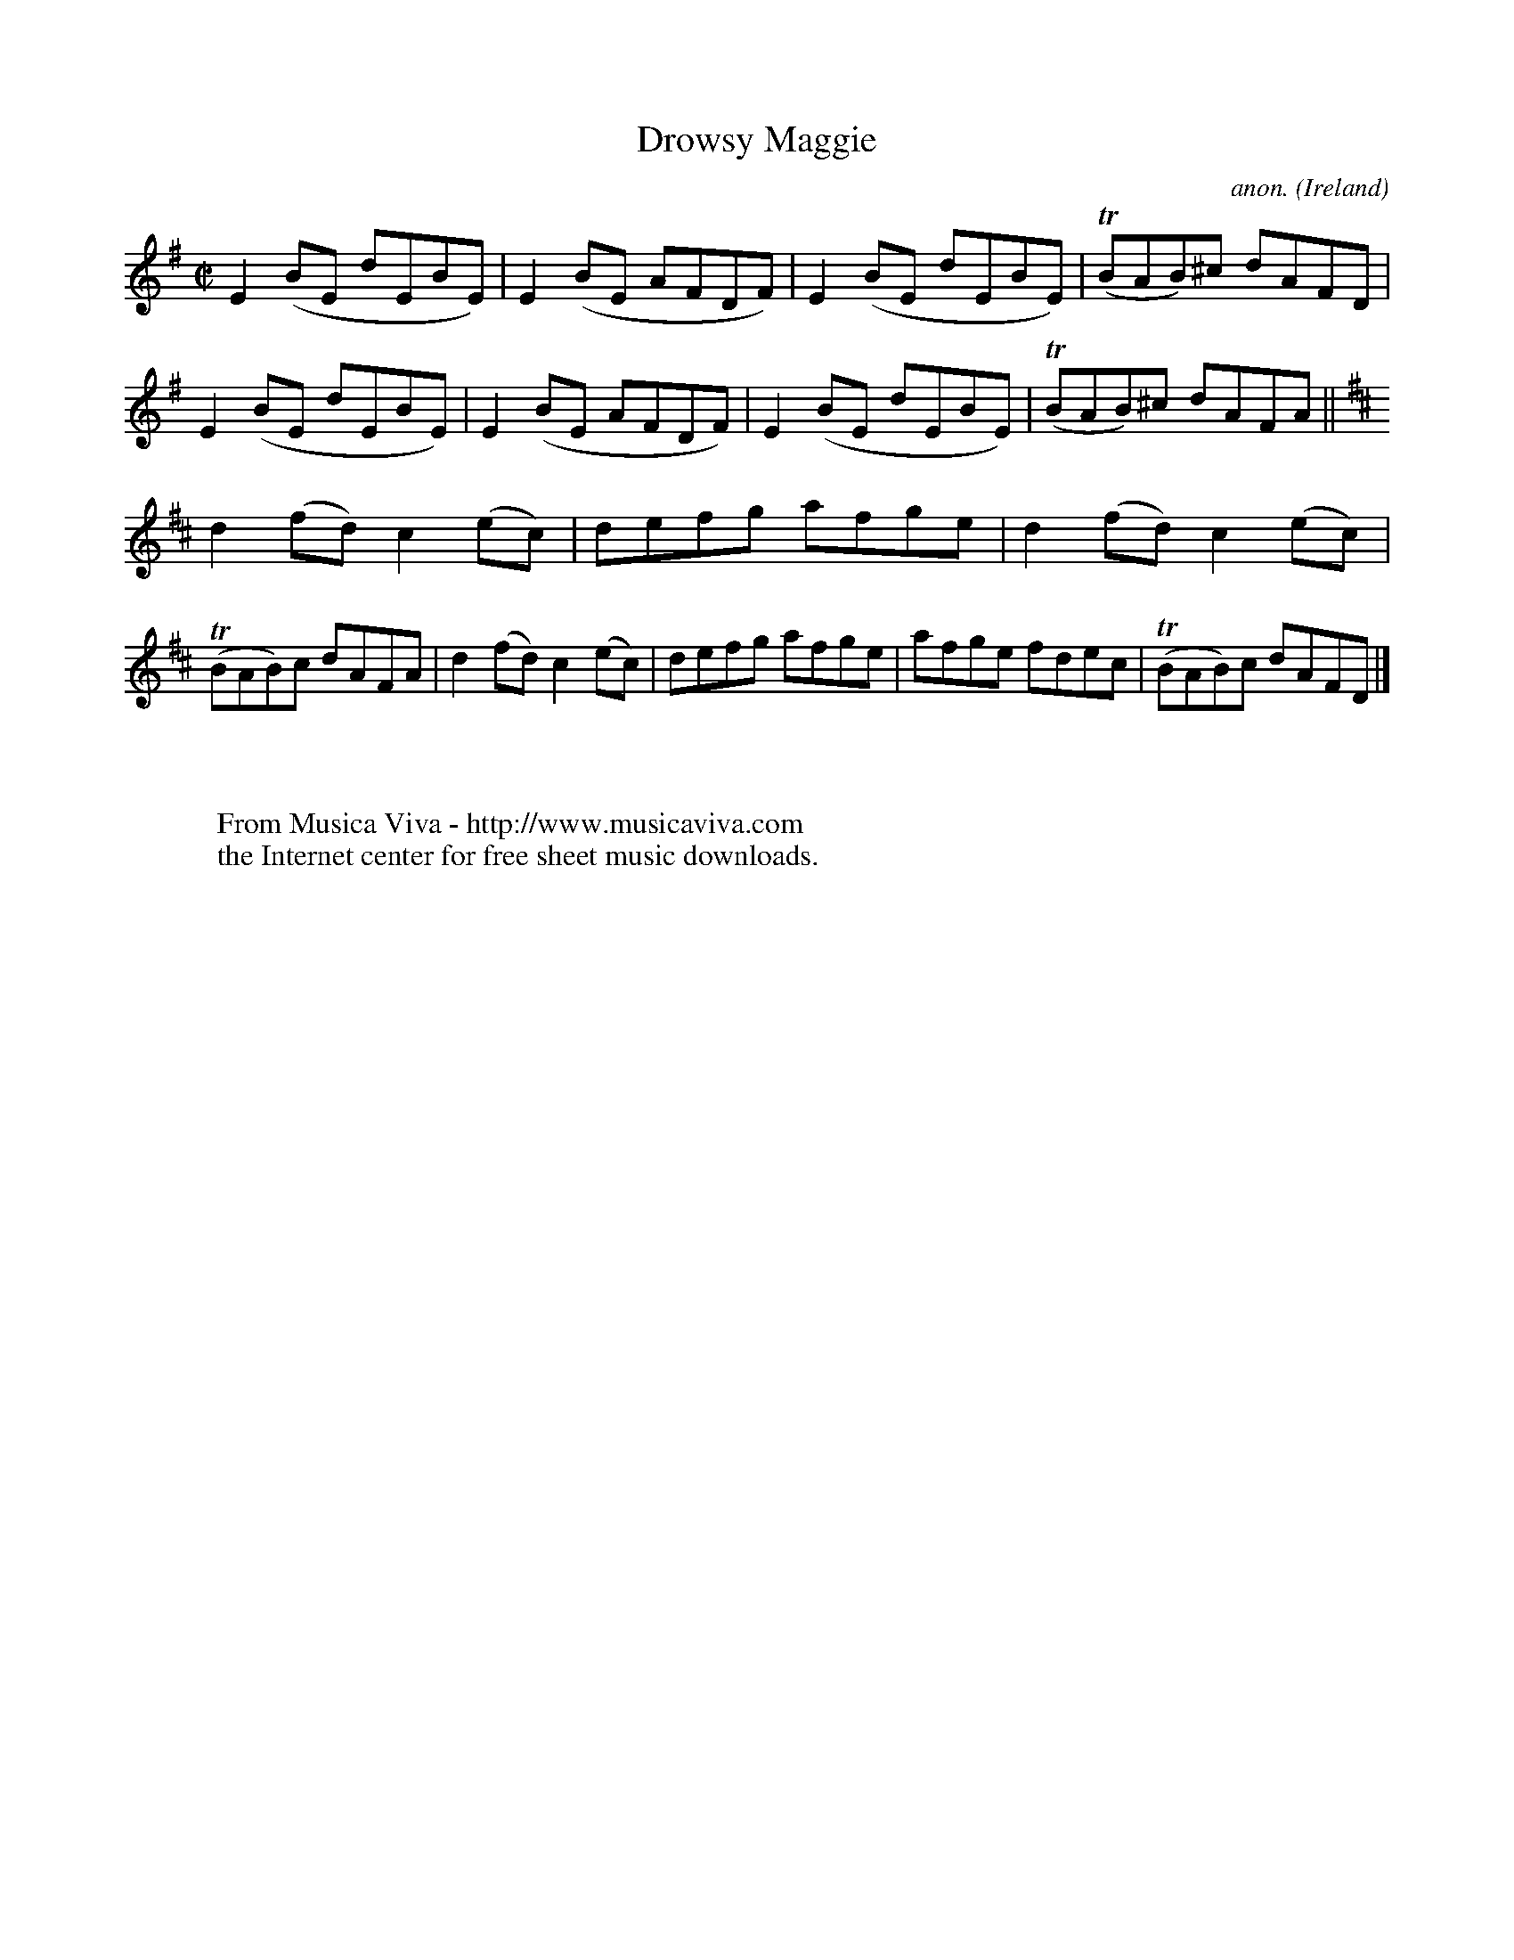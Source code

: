 X:662
T:Drowsy Maggie
C:anon.
O:Ireland
B:Francis O'Neill: "The Dance Music of Ireland" (1907) no. 662
N:The title is spelled "Drowsey Maggie" on the music page,
N:but "Drowsy Maggie" in the index to the book.
R:Reel
Z:Transcribed by Frank Nordberg - http://www.musicaviva.com
F:http://abc.musicaviva.com/tunes/ireland/dr/drowsy-maggie/drowsy-maggie-1.abc
m:Tn = (3n/o/n/
M:C|
L:1/8
K:Em
E2(BE dEBE)|E2(BE AFDF)|E2(BE dEBE)|(TBAB)^c dAFD|E2(BE dEBE)|E2(BE AFDF)|E2(BE dEBE)|(TBAB)^c dAFA||
K:D
d2(fd) c2(ec)|defg afge|d2(fd) c2(ec)|(TBAB)c dAFA|d2(fd) c2(ec)|defg afge|afge fdec|(TBAB)c dAFD|]
W:
W:
W:  From Musica Viva - http://www.musicaviva.com
W:  the Internet center for free sheet music downloads.

